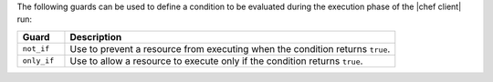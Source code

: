 .. The contents of this file are included in multiple topics.
.. This file should not be changed in a way that hinders its ability to appear in multiple documentation sets.

The following guards can be used to define a condition to be evaluated during the execution phase of the |chef client| run:

.. list-table::
   :widths: 60 420
   :header-rows: 1

   * - Guard
     - Description
   * - ``not_if``
     - Use to prevent a resource from executing when the condition returns ``true``.
   * - ``only_if``
     - Use to allow a resource to execute only if the condition returns ``true``.

